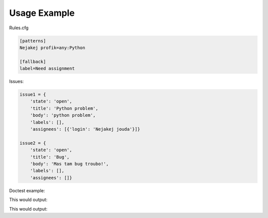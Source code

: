 Usage Example
=============

.. testsetup::

	from ghia import cli
	from ghia.cli import Cli

	gh = {'token': ''}
	dry = True

	rules = {}
	rules['patterns'] = {'Nejakej profik': 'any:python'}
	rules['fallback'] = {'label': 'Need assignment'}

	issue1 = {
	    'state': 'open',
	    'title': 'Python problem',
	    'body': 'python problem',
	    'labels': [],
	    'assignees': [{'login': 'Nejakej jouda'}]}

	issue2 = {
	    'state': 'open',
	    'title': 'Bug',
	    'body': 'Mas tam bug troubo!',
	    'labels': [],
	    'assignees': []}

	reposlug = 'user/repo'
	url1 = 'https://github.com/user/repo/issues/1'
	url2 = 'https://github.com/user/repo/issues/2'

Rules.cfg

.. code:: ini

	[patterns]
	Nejakej profik=any:Python

	[fallback]
	label=Need assignment

Issues:

.. code:: python

	issue1 = {
	    'state': 'open',
	    'title': 'Python problem',
	    'body': 'python problem',
	    'labels': [],
	    'assignees': [{'login': 'Nejakej jouda'}]}

	issue2 = {
	    'state': 'open',
	    'title': 'Bug',
	    'body': 'Mas tam bug troubo!',
	    'labels': [],
	    'assignees': []}

Doctest example:

.. testcode::

	Cli.print_issue(reposlug, 1, url1)
	cli.assign_issue(issue1, rules, 'change', dry, gh, reposlug)

This would output:

.. testoutput::

    -> user/repo#1 (https://github.com/user/repo/issues/1)
       - Nejakej jouda
       + Nejakej profik





.. testcode::

	Cli.print_issue(reposlug, 2, url2)
	cli.assign_issue(issue2, rules, 'append', dry, gh, reposlug)

This would output:

.. testoutput::

    -> user/repo#2 (https://github.com/user/repo/issues/2)
       FALLBACK: added label "Need assignment"